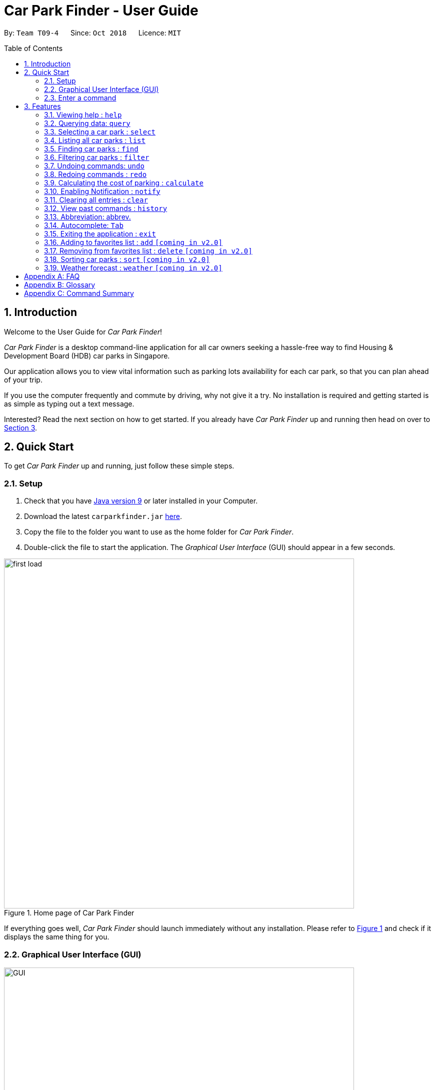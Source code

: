 = Car Park Finder - User Guide
:site-section: UserGuide
:toc:
:toc-placement: preamble
:sectnums:
:imagesDir: images
:stylesDir: stylesheets
:stylesheet: default.css
:sourceDir: https://cs2103-ay1819s1-t09-4.github.io/main
:xrefstyle: short
:experimental:
ifdef::env-github[]
:tip-caption: :bulb:
:note-caption: :information_source:
endif::[]
:repoURL: https://github.com/CS2103-AY1819S1-T09-4/main/tree/master

By: `Team T09-4`      Since: `Oct 2018`      Licence: `MIT`

== Introduction

Welcome to the User Guide for _Car Park Finder_!

_Car Park Finder_ is a desktop command-line application for all car owners seeking a hassle-free way to find
Housing & Development Board (HDB) car parks in Singapore. +

Our application allows you to view vital information such as parking lots availability for each car park, so that you can
plan ahead of your trip.

If you use the computer frequently and commute by driving, why not give it a try. No installation is required and getting
started is as simple as typing out a text message.

Interested? Read the next section on how to get started. If you already have _Car Park Finder_ up and running then
head on over to [underline]#<<Features>>#.

== Quick Start
To get _Car Park Finder_ up and running, just follow these simple steps.

=== Setup

. Check that you have https://www.oracle.com/technetwork/java/javase/downloads/index.html[Java version 9] or
later installed in your Computer.
. Download the latest `carparkfinder.jar` https://github.com/CS2103-AY1819S1-T09-4/main/releases[here].
. Copy the file to the folder you want to use as the home folder for _Car Park Finder_.
. Double-click the file to start the application. The _Graphical User Interface_ (GUI) should appear in a
few seconds.

.Home page of Car Park Finder
[[first_load]]
image::first_load.png[width="700"]

If everything goes well, _Car Park Finder_ should launch immediately without any installation. Please refer
to [underline]#<<first_load>># and check if it displays the same thing for you.

=== Graphical User Interface (GUI)

.The six regions of the GUI
[[GUI]]
image::GUI.png[width="700"]

The GUI for _Car Park Finder_ as shown in [underline]#<<GUI>># consist of six regions:

[1] _Menu Bar_ {nbsp} {nbsp} {nbsp} {nbsp} {nbsp} [2] _Result Panel_ {nbsp} {nbsp} {nbsp} {nbsp} {nbsp} [3] _Google Map_ +
[4] _Message Box_ {nbsp} {nbsp} [5] _Command Box_{nbsp} {nbsp} {nbsp} [6] _Status Bar_

[IMPORTANT]
====
Please remember the naming convention as from now on they will be used to explain how _Car Park Finder_ works.
====

.Display of markers
[[markers]]
image::markers.png[width="700"]

There are two types of markers that is being used in _Car Park Finder_, as shown in [underline]#<<markers>>#.
You can click on a marker cluster to zoom in on the map, or click on a individual marker to view the car park details.

=== Enter a command

Type a command into the Command Box and then press kbd:[Enter] to execute it.
A message will appear in the Message Box.

[TIP]
*Some commands you can try:* +
[underline]#<<Features-Query, `query`>>#: Get the latest update from _data.gov.sg_ +
[underline]#<<Features-Help, `help`>>#: show the User Guide (this document) +
[underline]#<<Features-List, `list`>>#: display all the car parks

Congratulations, you have successfully executed your first command!

If you want to try out more, please refer to the next section or [underline]#<<Command Summary>>#.

[[Features]]
== Features
Welcome to the Features section. This is where you will be learning how to use every single feature in
_Car Park Finder_. You will also learn the different types of errors that can happen and how to prevent them.

[IMPORTANT]
====
*Command Format*

* Words in `UPPER_CASE` are the parameters to be supplied by the user.
* For example, in `find LOCATION`, `LOCATION` is a parameter which can be used as `find serangoon`.
* Parameters in square brackets are optional, and can be in any order.
====

If you find manually scrolling down to be a hassle, you can go back up to the table of contents and click on the individual features to go straight to
them.

[[Features-Help]]
=== Viewing help : `help`

This command opens up the User Guide in a separate window and shows all the available commands. It also teaches you
how to use them effectively. +

If it is your first time reading this, then good job on opening the User Guide!

[cols="^.^3,^.^4", width="30%", options="header"]
|===
| Format | Abbreviation
| help | he / hel
|===

// tag::query[]
[[Features-Query]]
=== Querying data: `query`

On your first time running _Car Park Finder_, you will see nothing on your screen. Do not panic! By type `query` into
the _Command Box_, it will start to fill the application with all the available HDB car parks.

[cols="^.^2,^.^4", width="40%", options="header"]
|===
| Format | Abbreviation
| query | q / qu / que / quer
|===

* If you wish to update all the car parks at a later date, just type this command again.

* Remember that _Car Park Finder_ does not automatically execute this command at the start.

'''
==== Example: Let's get some car parks!

It might be your first time using _Car Park Finder_, or you decided to
{sourceDir}/UserGuide.html#Features-Clear[clear] out all the car parks. Whatever the case, its time to get
some car parks into the application.



[caption="Message: "]
.Turning on notification
|===
| Loading... please wait...
|===

Step 1. Type `query` into the _Command Box_. The message above should appear in the Message Box as confirmation that you
typed in correctly. Take note that you cannot type anything else once you press kbd:[Enter].

Step 2. Wait for _Car Park Finder_ to finish loading. It will only take awhile, so why not just sit back and relax?

._Car Park Finder_ with 2099 car parks
[[zy_query]]
image::zy_query.png[width="700"]

[caption="Message: "]
.Finished loading
|===
| 2099 car parks updated
|===

Step 3. Once it has finish loading, the message above should appear. Please refer to [underline]#<<zy_query>># to check if you are
successful in getting the car parks.

==== Example: Query error(s)

Encountered a query error? Take a look below to see what went wrong.

[caption="Message: "]
.Query unable to retrieve car parks
|===
| Unable to retrieve car parks from data.gov.sg +
Please check your internet connection and try again
|===

This error occurs when there is a connection problem to _data.gov.sg_. Please check your
internet connection and try again.
// end::query[]

[[Features-Select]]
=== Selecting a car park : `select`

You can either use this command to select a car park in the _Display Panel_, or just use your mouse to click on it.

[NOTE]
====
* There must be car parks available for you to select something.
* If you have forgotten how to get car parks, please {sourceDir}/UserGuide.html#Features-Query[click here].
====

[[selectformat]]
[cols="^.^3,^.^4,^.^1", width="60%", options="header"]
|===
| Format | Abbreviation | Example(s)
| select INDEX | s / se / sel / sele / selec | select 1 +
 s 2
|===

* The index refers to the index number shown in the list of car parks in the _Display Panel_.
* The index *must be a positive integer* `1, 2, 3, ...`
* Selecting any index will automatically cause the Google Maps to zoom in on the car park location.

'''

==== Example: Selecting the 20th car park in the list

This example will show you how to select a car park displayed in the _Displayed Panel_ by using the command.

.Selecting the 20th car park
[[selectafter]]
image::select.png[width="300"]

[caption="Message: "]
.After selecting the 20th car park
|===
| Selected car park: 20
|===

Type `select 20` into the _Command Box_. The message above should appear in the Message Box as confirmation that you
typed in correctly. The selection will turn blue, as shown in [underline]#<<selectafter>>#.

==== Example: Select error(s)

Encountered a select error? Take a look below to see what went wrong.

[caption="Message: "]
.Invalid command format
|===
| Invalid command format! +
select: Selects the car park identified by the index number used in the displayed car park list. +
Parameters: INDEX (must be a positive integer) +
Example: select 1
|===

This error occurs when you type the command wrongly in the _Command Box_. Either try again or just copy the
command [underline]#<<selectformat, here>>#.

[[Features-List]]
=== Listing all car parks : `list`

Show a list of all the car parks in the _Display Panel_ with their various details. If there are no car parks to be
displayed and you did not {sourceDir}/UserGuide.html#Features-Clear[clear] them, typing this command would
bring it back.

[cols="^.^3,^.^4", width="30%", options="header"]
|===
| Format | Abbreviation
| list | l / li / lis
|===

'''

==== Example: Listing all the car parks

This example will show you know to list all the car parks again. It starts off with a smaller list containing only
car parks in Hougang.

.Previously filtered list, before using the `list` command.
[[list_before]]
image::list_before.png[width="700"]

From [underline]#<<list_before>>#, the current list only contains the car parks found in Hougang.

.Listed 2099 all car parks
[[list_after]]
image::list_after.png[width="700"]

[caption="Message: "]
.Invalid command format
|===
| Listed all 2099 car parks
|===

Type `list` into the _Command Box_. The message above should appear in the Message Box as confirmation that you
typed in correctly. Refer to [underline]#<<list_after>># to see if the command executed succesfully. All the car parks should appear in the _Display Panel_ and the _Google Maps_ should zoom out
to show all of them.

[[Features-Find]]
// tag::find[]
=== Finding car parks : `find`

With a list of car parks, you can narrow down to just the car parks near your destination by either typing in the
location or the specific car park number.

[[findformat]]
[cols="^.^3,^.^1,^.^4", width="50%", options="header"]
|===
| Format | Abbreviation | Example(s)
| find KEYWORD | fin | find serangoon +
fin HG83
|===

[NOTE]
====
* Common words like `BLK` and `AVE` are ignored.
* It does not matter whether it is upper or lower case characters.
====

'''

==== Example: How to find car parks by location

For this example, we will be looking at how to find all the car parks in Punggol.

.Found car parks in Punggol
[[find_location]]
image::find_location.png[width="700"]

[caption="Message: "]
.Found 53 car parks
|===
| 53 car park(s) found!
|===

Type `find punggol` into the _Command Box_. The message above should appear in the Message Box as confirmation that you
typed in correctly. [underline]#<<find_location>># shows how it would look like, with the Google Maps zoomed in.

==== Example: How to find car park by car park number

.Found car parks in Punggol
[[find_number]]
image::find_number.png[width="700"]

[caption="Message: "]
.Found 1 car park
|===
| 1 car park(s) found!
|===

Type `find PP5` into the _Command Box_. The message above should appear in the Message Box as confirmation that you
typed in correctly. [underline]#<<find_number>># shows how it would look like, with the Google Maps zoomed in.

==== Example: Cannot find car park
If _Car Park Finder_ is unable to find your location or car park number, it will display nothing.

[caption="Message: "]
.Found 0 car park
|===
| 0 car park(s) found!
|===

The message above will ben shown, as well as an empty list in the _Display Panel_ and no markers in the _Google Maps_.

// end::find[]

// tag::filterug[]
[[Features-Filter]]
=== Filtering car parks : `filter`

Filters the list of car parks returned by `FindCommand` by the following flags: +

* Car park has available parking slots `a/`
* Car park has short-term parking `s/`
* Type of car park `ct/`
* Car park has free parking between a specified time period `f/`
* Car park has night parking `n/`
* Type of parking system that the car park uses `ps/`

`FilterCommand` can take in any number of flags, in any order.

[[filterformat]]
[cols="^.^3,^.^1,^.^4", width="95%", options="header"]
|===
| Format | Abbreviation | Example(s)
| filter FLAG&PARAMETER(S) [FLAG&PARAMETER(S)] ... | fil, filt, filte | filter f/ sun 7.30am 5.30pm ct/ surface +
fil a/ ps/ coupon
|===

//[NOTE]
//`FilterCommand` can take in any number of flags, in any order.

List of valid flags:

[[filterflags]]
[cols="2,1,4,4,4", width="95%", options="header"]
|===
| Criteria | Flag| Parameter Structure | Valid Parameters | Example(s)
| Car park has free parking | f/| DAY START_TIME END_TIME | DAY: e.g. sun +
START_TIME: e.g. 7.30AM +
END_TIME: e.g. 9.30PM | filter f/ sun 9.00am 5.30pm
| Car park has night parking | n/ | - | - | filter n/
| Type of car park | ct/ | CAR_PARK_TYPE | surface, multistorey, basement, mechanised, covered | filter ct/ covered
| Car park has available parking slot | a/ | - | - | filter a/
| Car park has short-term parking | s/ | - | - | filter s/
| Type of parking system | ps/ | PARKING_SYSTEM_TYPE | coupon, electronic | filter ps/ coupon
|===

Take note that `FindCommand` must be used to find a list of carparks within the location first.

Upper or lower case characters do not matter.
//[NOTE]
//====
//* `FindCommand` must be used to find a list of carparks within the location first.
//* Upper or lower case characters do not matter.
//====

.Filtering surface car parks that have available parking lots and night parking.
image::filter_screenshot.png[width="880"]
// end::filterug[]

[[Features-Undo]]
// tag::undo[]
=== Undoing commands: `undo`
Restores the list of car parks to the state before the previous undoable command was executed.

[cols="^.^3,^.^4", width="30%", options="header"]
|===
| Format | Abbreviation
| undo | u / un / und
|===

[NOTE]
====
Only available for the following undoable commands: +
[underline]#<<Features-Query, `query`>># | [underline]#<<Features-Find, `find`>># | [underline]#<<Features-Filter, `filter`>># |
[underline]#<<Features-Notify, `notify`>># | [underline]#<<Features-Clear, `clear`>>#

* This does not turn off notification as it only affects the list of car parks.
====

'''

==== Example: Successful undo

If you accidentally type an undoable command and wish to undo it, here is how.

[caption="Message: "]
.Success in undoing
|===
| Undo success!
|===

Type `undo` into the _Command Box_. The message above should appear in the Message Box as confirmation that you
typed in correctly.

==== Example: Cannot undo

Not all commands are undoable, or you reach the end of how far you can undo.

[caption="Message: "]
.Success in undoing
|===
| No more commands to undo!
|===

If you see the message above in the _Command Box_ it means there are no more undoable commands. You can also check
the [underline]#<<Features-History, history>># to view what commands you have typed in so far.
// end::undo[]

[[Features-Redo]]
// tag::redo[]
=== Redoing commands : `redo`
Reverse the most recent [underline]#<<Features-Undo, `undo`>># command.

[cols="^.^3,^.^4", width="30%", options="header"]
|===
| Format | Abbreviation
| redo | r / re / red
|===

[NOTE]
====
You can only [underline]#<<Features-Redo, `redo`>># after an [underline]#<<Features-Undo, `undo`>># command.

* Like undo, this does not turn off notification as it only affects the list of car parks.

* Redoable commands are the same as undoable commands.
====

'''

==== Example: Successful redo

If you decided to [underline]#<<Features-Redo, `redo`>># the [underline]#<<Features-Undo, `undo`>># command, here is how.

[caption="Message: "]
.Success in redoing
|===
| Redo success!
|===

Type `redo` into the _Command Box_. The message above should appear in the Message Box as confirmation that you
typed in correctly.

==== Example: Cannot redo

You reach the end of how far you can redo. Take note that not all commands are *undoable / redoable*.

[caption="Message: "]
.Success in redoing
|===
| No more commands to redo!
|===

If you see the message above in the _Command Box_ it means there are no more redoable commands. You can also check
the [underline]#<<Features-History, history>># to view what commands you have typed in so far.
// end::redo[]

// tag::calculateug[]
[[Features-Calculate]]
=== Calculating the cost of parking : `calculate`

Calculates the cost of parking at a selected car park between a specified time period.

[[calculateformat]]
[cols="^.^3,^.^1,^.^4", width="95%", options="header"]
|===
| Format | Abbreviation | Example(s)
| calculate CARPARK_NAME DAY START_TIME END_TIME | ca, cal, calc, calcu +
calcul, calcula, calculat | calculate TJ39 sun 3.30am 6.30pm +
ca TJ39 sun 3.30am 6.30pm
|===


`CalculateCommand` takes into account the free parking times of car parks.
It returns an error message if the car park has no short-term parking.
//[NOTE]
//====
//`CalculateCommand` takes into account the free parking times of car parks. It also checks if a car park has short-term parking.
//====

.Calculating the cost of parking at car park Y14 on Monday from 9.00am to 5.30pm
image::calculate_screenshot.png[width="880"]

// end::calculateug[]

// tag::notify[]
[[Features-Notify]]
=== Enabling Notification : `notify`

[IMPORTANT]
====


* Enabling notification requires you to have already {sourceDir}/UserGuide.html#Features-Select[selected a car park].
* If you have not done so, please look at how to {sourceDir}/UserGuide.html#Features-Find[find car parks by location]
and {sourceDir}/UserGuide.html#Features-Filter[filter them through the use of flags].
* Also, {sourceDir}/UserGuide.html#Features-Query[click here] if you have forgotten how to
use the `query` command to get a list of car parks.
====

After selecting a car park, you can choose to receive notifications on how many parking lots are still available.
It sends an update periodically, so once it is enabled you do not need to type the command again into the _Command Box_.

[[notifyformat]]
[cols="^.^3,^.^4,^.^1", width="60%", options="header"]
|===
| Format | Abbreviation | Example(s)
| notify TIME_SECONDS | n / no / not / noti / notif | notify 0 +
notify 10
|===

* If you did not {sourceDir}/UserGuide.html#Features-Select[select] a car park beforehand, _Car Park Finder_ would not know
which car park needs to be updated.
* You can set within a range of _10 to 600 seconds_ (10 minutes). *Decimal values are not allowed.*

'''

==== Example: Receive notification every 10 seconds
|===
| This example assumes you have already decided on a car park. For more information on how you can choose a
suitable car park in _Car Park Finder_, please [underline]#<<Features-Notify, click here>>#.
|===

It is time to head to your destination. Before you do so, why not check if the car park is full?

.Selected Car Park AM18
[[zy_select_notify]]
image::zy_select_notify.png[width="700"]

Step 1. Select your car park from the list. In this example, we will choose the 5th car park as shown in
[underline]#<<zy_select_notify>>#.

[caption="Message: "]
.Turning on notification
|===
| Notification enabled for car park AM18 +
Interval: every 10 seconds
|===

Step 2. Type `notify 10` into the _Command Box_. The message above should appear in the _Message Box_
as confirmation that you typed in correctly.

.Before and after receiving notification
[[zy_notify_ba]]
image::zy_notify_ba.png[width="600"]

[caption="Message: "]
[[notifynochange]]
.Notification with no change in lot(s) available
|===
| Car park AM18 has 159 lot(s) available +
Interval: every 10 seconds
|===

[caption="Message: "]
.Notification with lot(s) freed
|===
| Car park AM18 has 167 lot(s) available +
8 lot(s) freed since last check +
Interval: every 10 seconds
|===

[caption="Message: "]
.Notification with lot(s) taken
|===
| Car park AM18 has 152 lot(s) available +
7 lot(s) taken since last check +
Interval: every 10 seconds
|===

Step 3. Now that the notification is enabled, you do not have to do anything else. It will inform you whether there is
a change in parking lots availability through visual updates like
[underline]#<<notifynochange, these messages above>># and [underline]#<<zy_notify_ba>>#.

==== Example: Turn off notification

Now that you have gotten tired of the notification, it is time to disable it.

[caption="Message: "]
.Turning off notification
|===
| Notification disabled
|===

The message above will be displayed when you type `notify 0` into the _Command Box_. You can also
{sourceDir}/UserGuide.html#Features-Exit[exit] _Car Park Finder_ to turn off notifications.

[caption="Message: "]
.Already disabled
|===
| Notification already disabled
|===

If you are unsure whether you have already disabled the notification, the message above will be shown if you have
done so.

==== Example: Notify error(s)

Encountered a notify error? Take a look below to see what went wrong.

[caption="Message: "]
.Invalid command format
|===
| Invalid command format! +
notify: Set when to receive notification about the lot availability of a car park. +
Parameters: SECONDS +
0 to disable, range is 10 to 600 seconds (decimals not allowed) +
Example: notify 10
|===

This error occurs when you type the command wrongly in the _Command Box_. Either try again or just copy the
command [underline]#<<notifyformat, here>>#.

Remember that `notify 0` is how you disable the notification.

[caption="Message: "]
.Notification without selecting a car park first
|===
| Cannot notify without selecting a car park first
|===

This error occurs when you did not select a car park and tried to enable notification. Please
[underline]#<<Features-Notify, click here>># for more information.

[caption="Message: "]
.No car park data found
|===
| Unable to retrieve car park information from data.gov.sg +
Unfortunately, the data is not available. We apologise for any inconvenience caused
|===

This error occurs when the data is not available from _data.gov.sg_. Therefore, it is not possible to enable
notification for that particular car park.

[caption="Message: "]
.Notification unable to retrieve car parks
|===
| Unable to retrieve car parks from data.gov.sg +
Please check your internet connection and try again
|===

This error occurs when there is a connection problem to _data.gov.sg_. Please check your
internet connection and try again.
// end::notify[]

[[Features-Clear]]
=== Clearing all entries : `clear`

If you want to clear out all the car parks in _Car Park Finder_, this is the command for you.

[cols="^.^3,^.^4", width="30%", options="header"]
|===
| Format | Abbreviation
| clear | cl , cle, clea
|===

'''

==== Example: Clear all car parks

[caption="Message: "]
.Clear all car parks
|===
| All car park information has been cleared!
|===

Once all the car parks are cleared, the message above will be displayed in the _Message Box_.

==== Example: No car parks

[caption="Message: "]
.No car parks to be cleared
|===
| There is nothing to be cleared.
|===

If _Car Park Finder_ does not have any car parks, then it will show the above message.

[[Features-History]]
=== View past commands : `history`

Show all the commands that you have entered in reverse chronological order.

[cols="^.^2,^.^4", width="40%", options="header"]
|===
| Format | Abbreviation
| history | hi , his , hist , histo , histor
|===

[NOTE]
====
* Pressing the kbd:[&uarr;] and kbd:[&darr;] arrows will display the previous and next input respectively in the command box.
* Using the mouse is not considered a command, so clicking on a car park will not be recorded.
====

'''

==== Example: Checking history

After running several commands, you might have forgotten what you have type in previously into the _Command Box_.

[caption="Message: "]
.List of commands
|===
| Entered commands (from most recent to earliest): +
s 19 +
find punggol +
q +
clear +
help +
list +
|===

Type `history` into the _Command Box_. The message above is an example, but it should appear similar to the message in
the _Message Box_ as confirmation that you typed in correctly.

==== Example: No past commands

If there are no previous commands, then they will be nothing to show. Remember that using the mouse to click is not
considered as a command.

[caption="Message: "]
.No commands found
|===
| You have not entered any commands yet
|===

The message above will show when you run _Car Park Finder_ and type `history` into the _Command Box_, without typing
any other commands first.

=== Abbreviation: abbrev.

_Talk about abbrev here_

=== Autocomplete: kbd:[Tab]

If you forgotten how to type a command, do not worry! By typing in the first letter of the command in the
_Command Box_ and pressing the kbd:[Tab] key, it will display the full format of the command.

[NOTE]
====
Only available for the following commands: +
[underline]#Features-Select, `select`>># | [underline]#<<Features-Find, `find`>># | [underline]#<<Features-Filter, `filter`>># |
[underline]#<<Features-Notify, `notify`>># | [underline]#<<Features-Calculate, `calculate`>>#
====

To see how useful it can be, please take a look at the examples below.

==== Example: Select Command

Step 1. Enter `s` into the _Command Box_, followed by pressing the kbd:[Tab] key.

Step 2. ???

==== Example: Filter Command

Step 1. ???

Step 2. ???

[[Features-Exit]]
=== Exiting the application : `exit`

When you are done with _Car Park Finder_, type this command to exit the application. You can also click on the
close button above the menu bar to exit.

[cols="^.^3,^.^4", width="30%", options="header"]
|===
| Format | Abbreviation
| exit | e / ex / exi
|===

[NOTE]
====
* Before _Car Park Finder_ stops running, it saves a local copy of all the car parks in the list.
* When you start the application again, it will load up the local copy.
====

[[Features-Add]]
=== Adding to favorites list : `add` `[coming in v2.0]`

Add a car park into your favorites list.

[cols="^.^4,^.^2, ^.^2", width="60%", options="header"]
|===
| Format | Abbreviation | Example(s)
|add c/CARPARK_NUMBER| a / ad | add c/SE12
|===

[[Features-Delete]]
=== Removing from favorites list : `delete` `[coming in v2.0]`

Remove the specified car park from your favorites list.

[cols="^.^4,^.^4, ^.^2", width="80%", options="header"]
|===
| Format | Abbreviation | Example(s)
| delete c/CARPARK_NUMBER | d / de / del / dele / delet | delete c/SE12
|===

[[Features-Sort]]
=== Sorting car parks : `sort` `[coming in v2.0]`

Sort the list of car parks by distance or name.

[IMPORTANT]
====
To sort all the car parks, you must `list` them first!
====

[cols="^.^2,^.^2, ^.^2", width="50%", options="header"]
|===
| Format | Abbreviation | Example(s)
| sort TYPE | so / sor | so NAME
|===

[[Features-Weather]]
=== Weather forecast : `weather` `[coming in v2.0]`

Include weather updates in the notifications by indicating on or off.

[cols="^.^2,^.^4, ^.^2", width="80%", options="header"]
|===
| Format | Abbreviation | Example(s)
| weather TOGGLE | w / we / wea / weat / weath / weathe | weather on +
weather off
|===

[appendix]
== FAQ

*Q*: How do I transfer my data to another computer? +
*A*: Install the application in the other computer and overwrite the empty data file it creates with the file that contains the data of your previous Car Park Finder folder.

*Q*: If I do not know the postal code of the location, am I still able to find car parks through other means? +
*A*: Yes, by typing keywords like street names.

[appendix]
== Glossary

Unsure of a few technical terms? We got you covered. Refer to [underline]#<<techtable>># below.

.Technical Terms
[[techtable]]
[cols="2,5", options="header"]
|===
| Term | Explanation

|*Autocomplete*
|Provides suggestions while you type into the field.

|*Favourites*
|A custom list of car parks that is meant to be viewed easily.

|*Flag*
|Flag is a value that acts as a check for the filter feature.

|*Google Maps*
|It is a online map service provided by Google.

|*Mainstream Operating System (OS)*
|Windows, Linux, Unix and OS-X are operating systems used widely in the world.

|*Marker*
|This is should in the Google Maps to indicate the location of the car park. You can click on it to either zoom in or display more information.

|*User Interface (UI)*
|Allows the user to interact with the application through inputs and outputs of data.
|===

[appendix]
== Command Summary
This is the last section of the User Guide, but the most useful if you just want a list of commands to try.
Refer to [underline]#<<generaltable>># for general commands and [underline]#<<managetable>># for car park management.
For more details on what each command does, please refer to [underline]#<<Features>>#.

.General Commands
[[generaltable]]
[cols="^.^2,^.^2,^.^2", width=50%, options="header"]
|===
|Command |Format |Example

|*Help*
|help
|he

|*List*
|list
|l

|*Undo*
|undo
|u

|*Redo*
|redo
|r

|*Clear*
|clear
|cl

|*History*
|history
|hi

|*Exit*
|exit
|e
|===

.Car Park Management
[[managetable]]
[cols="^.^1,^.^4,^.^2"]
|===
|Command |Format |Example

|*Query*
|query
|q

|*Select*
|select INDEX
|s 2

|*Find*
|find KEYWORD [MORE_KEYWORDS]
|fin punggol

|*Filter*
|filter FLAG/ PARAMETER [MORE_FLAG/ PARAMETER]
|fil f/ SUN 7.30AM 5.30PM ct/ SURFACE

|*Calculate*
|calculate DAY START_TIME END_TIME
|cal SUN 3.30PM 6.30PM

|*Notify*
|notify TIME_SECONDS
|n 60
|===
